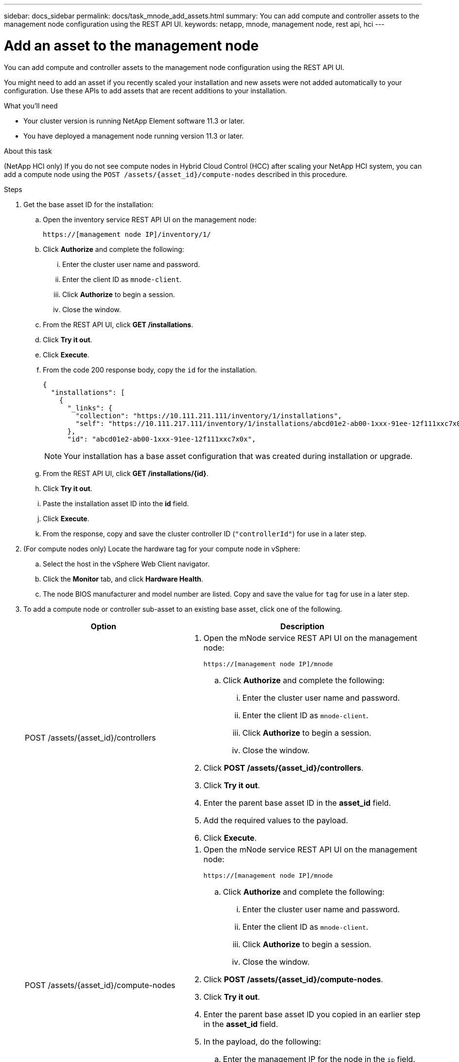 ---
sidebar: docs_sidebar
permalink: docs/task_mnode_add_assets.html
summary: You can add compute and controller assets to the management node configuration using the REST API UI.
keywords: netapp, mnode, management node, rest api, hci
---

= Add an asset to the management node

:hardbreaks:
:nofooter:
:icons: font
:linkattrs:
:imagesdir: ../media/

[.lead]
You can add compute and controller assets to the management node configuration using the REST API UI.

You might need to add an asset if you recently scaled your installation and new assets were not added automatically to your configuration. Use these APIs to add assets that are recent additions to your installation.

.What you'll need
* Your cluster version is running NetApp Element software 11.3 or later.
* You have deployed a management node running version 11.3 or later.

.About this task
(NetApp HCI only) If you do not see compute nodes in Hybrid Cloud Control (HCC) after scaling your NetApp HCI system, you can add a compute node using the `POST /assets/{asset_id}/compute-nodes` described in this procedure.

.Steps
. Get the base asset ID for the installation:
.. Open the inventory service REST API UI on the management node:
+
----
https://[management node IP]/inventory/1/
----
.. Click *Authorize* and complete the following:
... Enter the cluster user name and password.
... Enter the client ID as `mnode-client`.
... Click *Authorize* to begin a session.
... Close the window.
.. From the REST API UI, click *GET ​/installations*.
.. Click *Try it out*.
.. Click *Execute*.
.. From the code 200 response body, copy the `id` for the installation.
+
----
{
  "installations": [
    {
      "_links": {
        "collection": "https://10.111.211.111/inventory/1/installations",
        "self": "https://10.111.217.111/inventory/1/installations/abcd01e2-ab00-1xxx-91ee-12f111xxc7x0x"
      },
      "id": "abcd01e2-ab00-1xxx-91ee-12f111xxc7x0x",
----
+
NOTE: Your installation has a base asset configuration that was created during installation or upgrade.

.. From the REST API UI, click *GET /installations/{id}*.
.. Click *Try it out*.
.. Paste the installation asset ID into the *id* field.
.. Click *Execute*.
.. From the response, copy and save the cluster controller ID (`"controllerId"`) for use in a later step.
. (For compute nodes only) Locate the hardware tag for your compute node in vSphere:
.. Select the host in the vSphere Web Client navigator.
.. Click the *Monitor* tab, and click *Hardware Health*.
.. The node BIOS manufacturer and model number are listed. Copy and save the value for `tag` for use in a later step.
. To add a compute node or controller sub-asset to an existing base asset, click one of the following.
+
[cols=2*,options="header",cols="40,60"]
|===
| Option
| Description
| POST /assets/{asset_id}/controllers
a| . Open the mNode service REST API UI on the management node:
+
----
https://[management node IP]/mnode
----
.. Click *Authorize* and complete the following:
... Enter the cluster user name and password.
... Enter the client ID as `mnode-client`.
... Click *Authorize* to begin a session.
... Close the window.
. Click *POST /assets/{asset_id}/controllers*.
. Click *Try it out*.
. Enter the parent base asset ID in the *asset_id* field.
. Add the required values to the payload.
. Click *Execute*.
| POST /assets/{asset_id}/compute-nodes
a| . Open the mNode service REST API UI on the management node:
+
----
https://[management node IP]/mnode
----
.. Click *Authorize* and complete the following:
... Enter the cluster user name and password.
... Enter the client ID as `mnode-client`.
... Click *Authorize* to begin a session.
... Close the window.
. Click *POST /assets/{asset_id}/compute-nodes*.
. Click *Try it out*.
. Enter the parent base asset ID you copied in an earlier step in the *asset_id* field.
. In the payload, do the following:
.. Enter the management IP for the node in the `ip` field.
.. For `hardwareTag`, enter the hardware tag value you saved in an earlier step.
.. Enter other values, as required.
. Click *Execute*.
|===

[discrete]
== Find more information
* https://docs.netapp.com/hci/index.jsp[NetApp HCI Documentation Center^]
* https://docs.netapp.com/us-en/documentation/hci.aspx[NetApp HCI Resources Page^]
